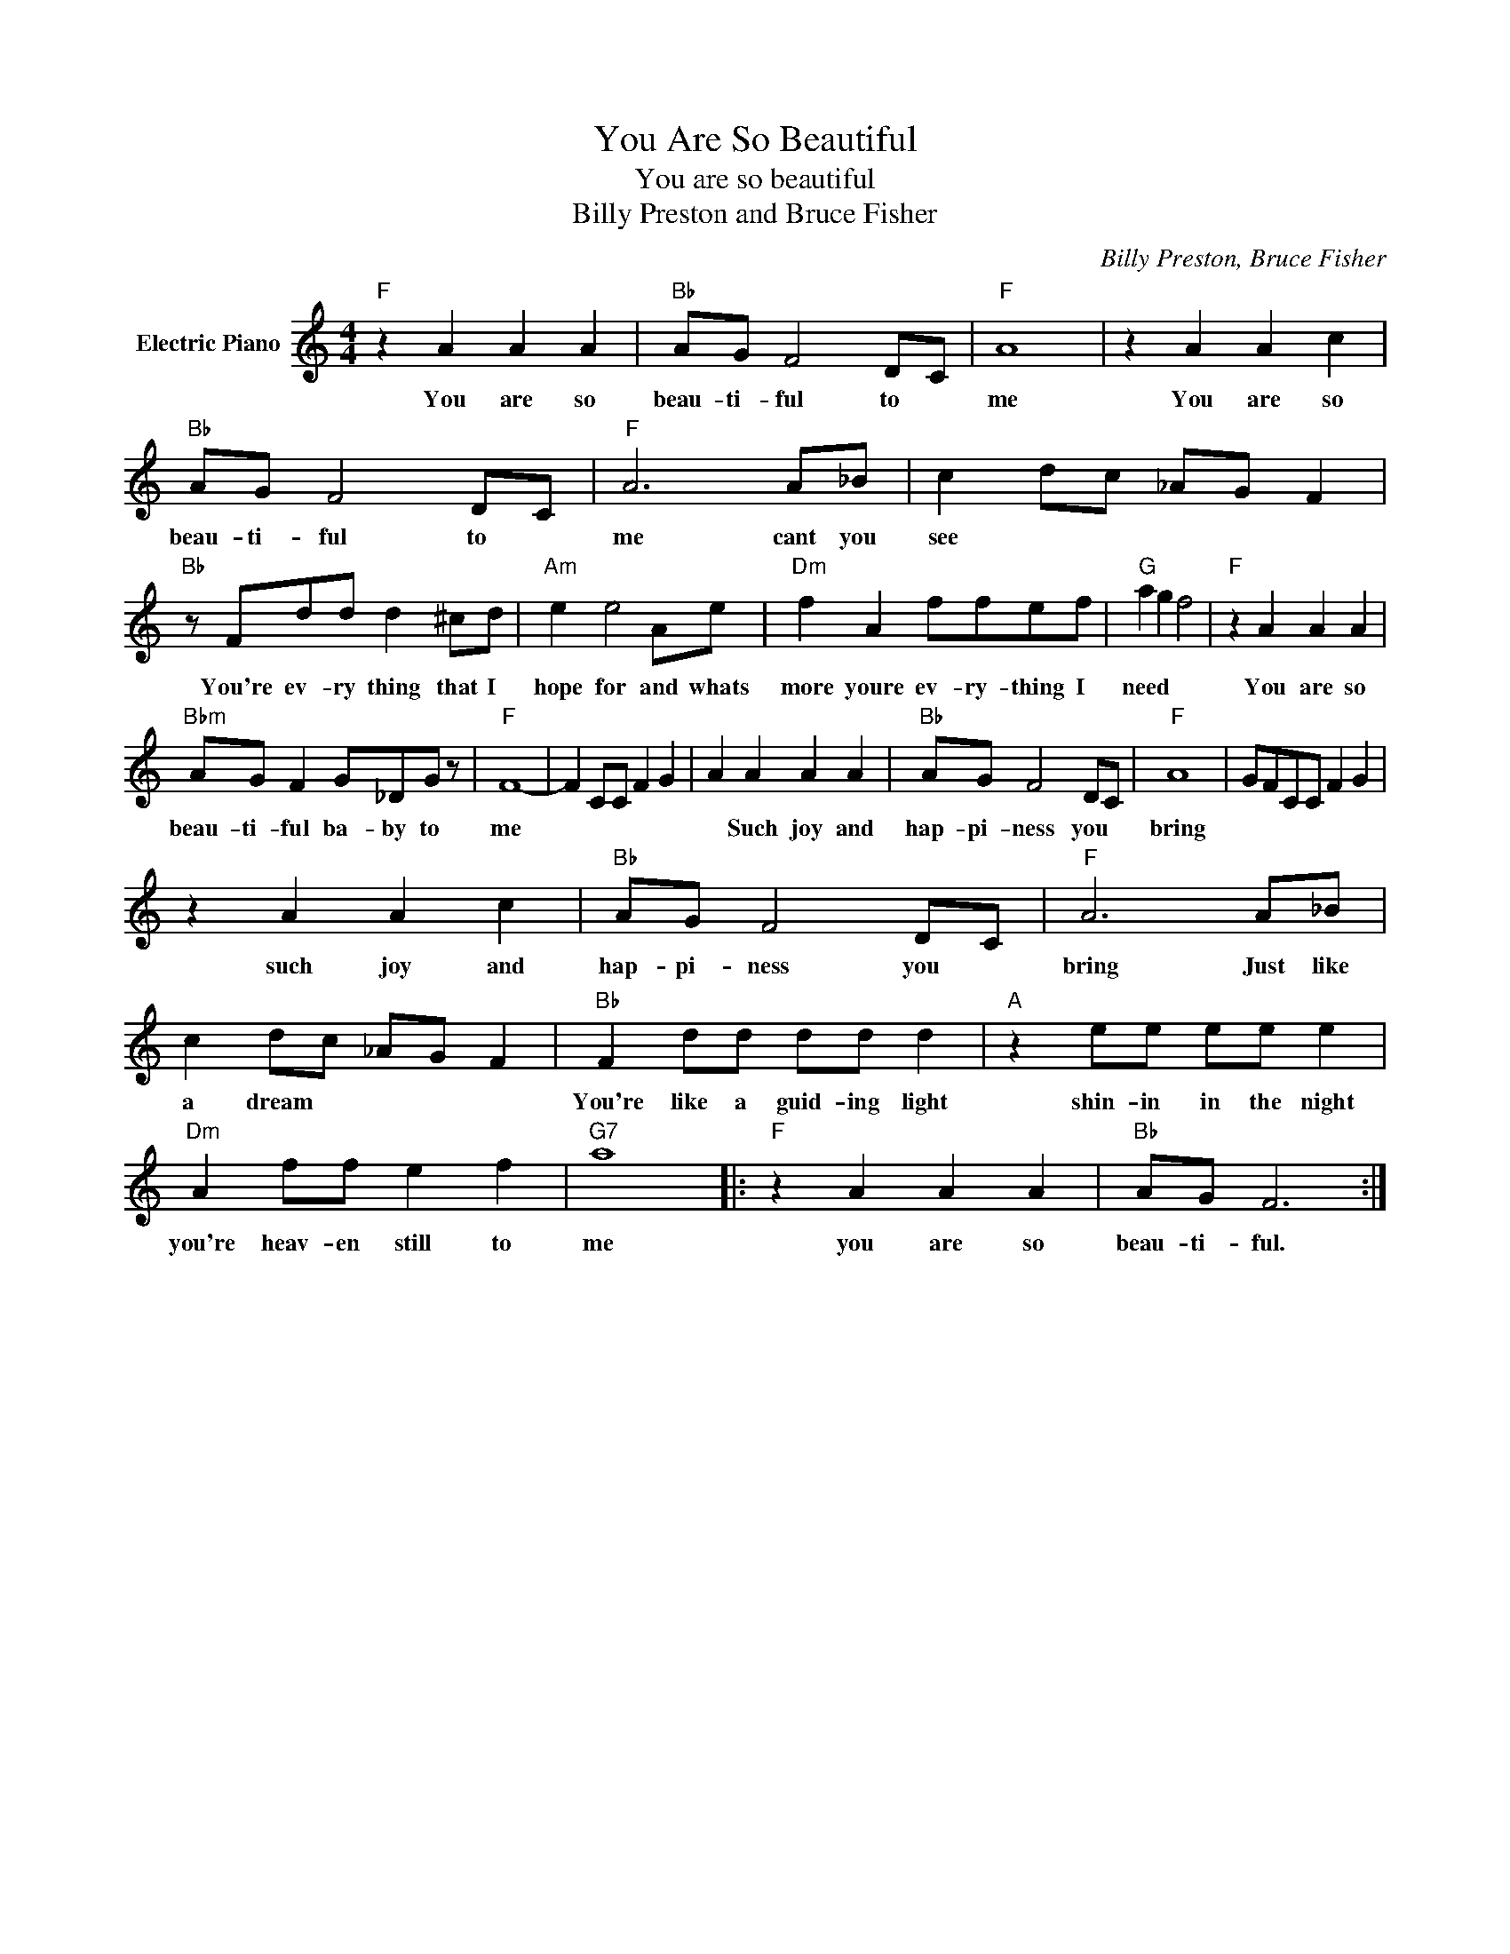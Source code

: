 X:1
T:You Are So Beautiful
T:You are so beautiful
T:Billy Preston and Bruce Fisher
C:Billy Preston, Bruce Fisher
Z:All Rights Reserved
L:1/8
M:4/4
K:C
V:1 treble nm="Electric Piano"
%%MIDI program 4
V:1
"F" z2 A2 A2 A2 |"Bb" AG F4 DC |"F" A8 | z2 A2 A2 c2 |"Bb" AG F4 DC |"F" A6 A_B | c2 dc _AG F2 | %7
w: You are so|beau- ti- ful to *|me|You are so|beau- ti- ful to *|me cant you|see * * * * *|
"Bb" z Fdd d2 ^cd |"Am" e2 e4 Ae |"Dm" f2 A2 ffef |"G" a2 g2 f4 |"F" z2 A2 A2 A2 | %12
w: You're ev- ry thing that I|hope for and whats|more youre ev- ry- thing I|need * *|You are so|
"Bbm" AG F2 G_DG z |"F" F8- | F2 CC F2 G2 | A2 A2 A2 A2 |"Bb" AG F4 DC |"F" A8 | GFCC F2 G2 | %19
w: beau- ti- ful ba- by to|me||* Such joy and|hap- pi- ness you *|bring||
 z2 A2 A2 c2 |"Bb" AG F4 DC |"F" A6 A_B | c2 dc _AG F2 |"Bb" F2 dd dd d2 |"A" z2 ee ee e2 | %25
w: such joy and|hap- pi- ness you *|bring Just like|a dream * * * *|You're like a guid- ing light|shin- in in the night|
"Dm" A2 ff e2 f2 |"G7" a8 |:"F" z2 A2 A2 A2 |"Bb" AG F6 :| %29
w: you're heav- en still to|me|you are so|beau- ti- ful.|

